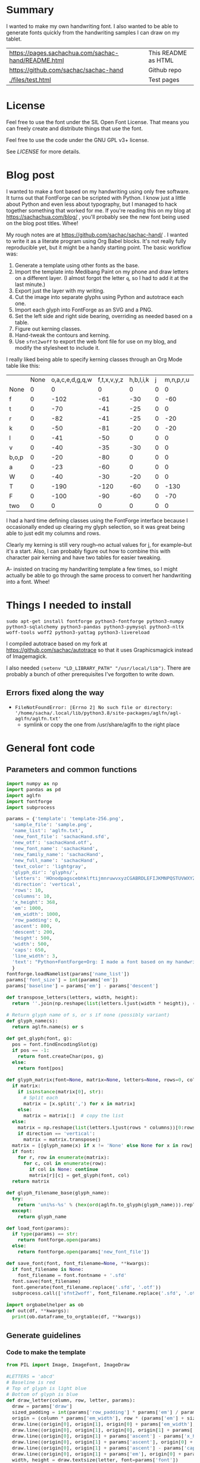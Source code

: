 #+OPTIONS: toc:2
#+PROPERTY: header-args python  :noweb eval :dir "./files" :exports both :results output :colnames no

* Summary

I wanted to make my own handwriting font. I also wanted to be able to
generate fonts quickly from the handwriting samples I can draw on my
tablet.


| [[https://pages.sachachua.com/sachac-hand/README.html]] | This README as HTML |
| https://github.com/sachac/sachac-hand               | Github repo         |
| [[./files/test.html]]                                   | Test pages          |

* License

Feel free to use the font under the SIL Open Font License. That means
you can freely create and distribute things that use the font.

Feel free to use the code under the GNU GPL v3+ license.

See [[LICENSE]] for more details.

* Blog post
  :PROPERTIES:
  :ID:       o2b:cbd413ee-7c20-47da-9cda-666a2909b0d0
  :POST_DATE: [2020-06-05 Fri 00:20]
  :POSTID:   29568
  :BLOG:     sacha
  :END:

I wanted to make a font based on my handwriting using only free
software. It turns out that FontForge can be scripted with Python. I
know just a little about Python and even less about typography, but I
managed to hack together something that worked for me. If you're
reading this on my blog at https://sachachua.com/blog/ , you'll
probably see the new font being used on the blog post titles. Whee!

My rough notes are at
https://github.com/sachac/sachac-hand/ . I wanted
to write it as a literate program using Org Babel blocks. It's not
really fully reproducible yet, but it might be a handy starting point.
The basic workflow was:

1. Generate a template using other fonts as the base.
2. Import the template into Medibang Paint on my phone and draw
   letters on a different layer. (I almost forgot the letter =q=, so I
   had to add it at the last minute.)
3. Export just the layer with my writing.
4. Cut the image into separate glyphs using Python and autotrace each one.
5. Import each glyph into FontForge as an SVG and a PNG.
6. Set the left side and right side bearing, overriding as needed based on a table.
7. Figure out kerning classes. 
8. Hand-tweak the contours and kerning.
9. Use =sfnt2woff= to export the web font file for use on my blog, and modify the stylesheet to include it.

I really liked being able to specify kerning classes through an Org
Mode table like this:

  |       | None | o,a,c,e,d,g,q,w | f,t,x,v,y,z | h,b,l,i,k | j | m,n,p,r,u |    s |    T | zero |
  | None  |    0 |               0 |           0 |         0 | 0 |         0 |    0 |    0 |    0 |
  | f     |    0 |            -102 |         -61 |       -30 | 0 |       -60 |    0 | -120 |  -70 |
  | t     |    0 |             -70 |         -41 |       -25 | 0 |         0 |    0 | -120 |  -10 |
  | r     |    0 |             -82 |         -41 |       -25 | 0 |       -20 |    0 | -120 |   29 |
  | k     |    0 |             -50 |         -81 |       -20 | 0 |       -20 |  -48 | -120 |  -79 |
  | l     |    0 |             -41 |         -50 |         0 | 0 |         0 |    0 | -120 |  -52 |
  | v     |    0 |             -40 |         -35 |       -30 | 0 |         0 |    0 | -120 |   30 |
  | b,o,p |    0 |             -20 |         -80 |         0 | 0 |         0 |    0 | -120 |   43 |
  | a     |    0 |             -23 |         -60 |         0 | 0 |         0 |    0 | -120 |    7 |
  | W     |    0 |             -40 |         -30 |       -20 | 0 |         0 |    0 | -120 |   17 |
  | T     |    0 |            -190 |        -120 |       -60 | 0 |      -130 |    0 |    0 | -188 |
  | F     |    0 |            -100 |         -90 |       -60 | 0 |       -70 | -100 |  -40 | -166 |
  | two   |    0 |               0 |           0 |         0 | 0 |         0 |    0 |    0 |  -53 |

I had a hard time defining classes using the FontForge interface
because I occasionally ended up clearing my glyph selection, so it was
great being able to just edit my columns and rows. 

Clearly my kerning is still very rough--no actual values for j, for
example--but it's a start. Also, I can probably figure out how to
combine this with character pair kerning and have two tables for
easier tweaking.

A- insisted on tracing my handwriting template a few times, so I might
actually be able to go through the same process to convert her
handwriting into a font. Whee!

* Things I needed to install 

=sudo apt-get install fontforge python3-fontforge python3-numpy python3-sqlalchemy python3-pandas python3-pymysql python3-nltk woff-tools woff2 python3-yattag python3-livereload=

I compiled autotrace based on my fork at https://github.com/sachac/autotrace so that it uses Graphicsmagick instead of Imagemagick.

I also needed =(setenv "LD_LIBRARY_PATH" "/usr/local/lib")=. There are probably a bunch of other prerequisites I've forgotten to write down.

** Errors fixed along the way

- =FileNotFoundError: [Errno 2] No such file or directory: '/home/sacha/.local/lib/python3.8/site-packages/aglfn/agl-aglfn/aglfn.txt'=
  - symlink or copy the one from /usr/share/aglfn to the right place

* General font code
** Parameters and common functions

 #+NAME: params
 #+begin_src python :results none :eval no :tangle "files/params.py"
 import numpy as np
 import pandas as pd
 import aglfn
 import fontforge
 import subprocess

 params = {'template': 'template-256.png',
   'sample_file': 'sample.png',
   'name_list': 'aglfn.txt',
   'new_font_file': 'sachacHand.sfd',
   'new_otf': 'sachacHand.otf',
   'new_font_name': 'sachacHand',
   'new_family_name': 'sachacHand',
   'new_full_name': 'sachacHand',
   'text_color': 'lightgray',
   'glyph_dir': 'glyphs/',
   'letters': 'HOnodpagscebhklftijmnruwvxyzCGABRDLEFIJKMNPQSTUVWXYZ0123456789?:;-–—=!\'’"“”@/\\~_#$%&()*+,.<>[]^`{|}q',
   'direction': 'vertical',
   'rows': 10, 
   'columns': 10, 
   'x_height': 368,
   'em': 1000, 
   'em_width': 1000, 
   'row_padding': 0,
   'ascent': 800, 
   'descent': 200, 
   'height': 500, 
   'width': 500, 
   'caps': 650,
   'line_width': 3,
   'text': "Python+FontForge+Org: I made a font based on my handwriting!"
   }
 fontforge.loadNamelist(params['name_list'])
 params['font_size'] = int(params['em'])
 params['baseline'] = params['em'] - params['descent']

 def transpose_letters(letters, width, height):
   return ''.join(np.reshape(list(letters.ljust(width * height)), (height, width)).transpose().reshape(-1))

 # Return glyph name of s, or s if none (possibly variant)
 def glyph_name(s):
   return aglfn.name(s) or s

 def get_glyph(font, g):
   pos = font.findEncodingSlot(g)
   if pos == -1:
     return font.createChar(pos, g)
   else:
     return font[pos]

 def glyph_matrix(font=None, matrix=None, letters=None, rows=0, columns=0, direction='horizontal', **kwargs):
   if matrix:
     if isinstance(matrix[0], str):
       # Split each
       matrix = [x.split(',') for x in matrix]
     else:
       matrix = matrix[:]  # copy the list
   else:
     matrix = np.reshape(list(letters.ljust(rows * columns))[0:rows * columns], (rows, columns))
     if direction == 'vertical':
       matrix = matrix.transpose()
   matrix = [[glyph_name(x) if x != 'None' else None for x in row] for row in matrix]
   if font:
     for r, row in enumerate(matrix):
       for c, col in enumerate(row):
         if col is None: continue
         matrix[r][c] = get_glyph(font, col)
   return matrix

 def glyph_filename_base(glyph_name):
   try:
     return 'uni%s-%s' % (hex(ord(aglfn.to_glyph(glyph_name))).replace('0x', '').zfill(4), glyph_name)
   except:
     return glyph_name

 def load_font(params):
   if type(params) == str:
     return fontforge.open(params)
   else:
     return fontforge.open(params['new_font_file'])

 def save_font(font, font_filename=None, **kwargs):
   if font_filename is None:
     font_filename = font.fontname + '.sfd'
   font.save(font_filename)
   font.generate(font_filename.replace('.sfd', '.otf'))
   subprocess.call(['sfnt2woff', font_filename.replace('.sfd', '.otf')])

 import orgbabelhelper as ob
 def out(df, **kwargs):
   print(ob.dataframe_to_orgtable(df, **kwargs))

 #+end_src

** Generate guidelines
*** Code to make the template

 #+NAME: def_make_template
 #+begin_src python :results none :eval no
 from PIL import Image, ImageFont, ImageDraw

 #LETTERS = 'abcd'
 # Baseline is red
 # Top of glyph is light blue
 # Bottom of glyph is blue
 def draw_letter(column, row, letter, params):
   draw = params['draw']
   sized_padding = int(params['row_padding'] * params['em'] / params['height'])
   origin = (column * params['em_width'], row * (params['em'] + sized_padding))
   draw.line((origin[0], origin[1], origin[0] + params['em_width'], origin[1]), fill='lightblue', width=params['line_width'])
   draw.line((origin[0], origin[1], origin[0], origin[1] + params['em']), fill='lightgray', width=params['line_width'])
   draw.line((origin[0], origin[1] + params['ascent'] - params['x_height'], origin[0] + params['em_width'], origin[1] + params['ascent'] - params['x_height']), fill='lightgray', width=params['line_width'])
   draw.line((origin[0], origin[1] + params['ascent'], origin[0] + params['em_width'], origin[1] + params['ascent']), fill='red', width=params['line_width'])
   draw.line((origin[0], origin[1] + params['ascent'] - params['caps'], origin[0] + params['em_width'], origin[1] + params['ascent'] - params['caps']), fill='lightgreen', width=params['line_width'])
   draw.line((origin[0], origin[1] + params['em'], origin[0] + params['em_width'], origin[1] + params['em']), fill='blue', width=params['line_width'])
   width, height = draw.textsize(letter, font=params['font'])
   draw.text((origin[0] + (params['em_width'] - width) / 2, origin[1]), letter, font=params['font'], fill=params['text_color'])

 def make_template(params):
   sized_padding = int(params['row_padding'] * params['em'] / params['height'])
   img = Image.new('RGB', (params['columns'] * params['em_width'], params['rows'] * (params['em'] + sized_padding)), 'white')
   params['draw'] = ImageDraw.Draw(img)
   params['font'] = ImageFont.truetype(params['font_name'], params['font_size'])
   matrix = glyph_matrix(**params)
   for r, row in enumerate(matrix):
     for c, ch in enumerate(row):
       draw_letter(c, r, ch, params)
   img.thumbnail((params['columns'] * params['width'], params['rows'] * (params['height'] + params['row_padding'])))
   img.save(params['template'])
   return params['template']
 #+end_src

*** Actually make the templates

 #+begin_src python :results file :eval no
   <<params>>
   <<def_make_template>>
   #make_template({**params, 'font_name': '/home/sacha/.fonts/Romochka.otf', 'template': 'template-romochka.png', 'row_padding': 15}) 
   #make_template({**params, 'font_name': '/home/sacha/.fonts/Breip.ttf', 'template': 'template-breip.png', 'row_padding': 15}) 
   make_template({**params, 'font_name': '/home/sacha/.fonts/KGPrimaryDots.ttf', 
     'letters': 'abcdefghijklmnopqrstuvwxyzABCDEFGHIJKLMNOPQRSTUVWXYZ01234567890?:;-–—=!\'’"“”@/\\~_#$%&()*+,.<>[]^`{|}', 'direction': 'horizontal', 'text_color': 'black',
     'template': 'template-kg.png', 'ascent': 800, 'descent': 200, 'caps': 600, 'x_height': 340, 'row_padding': 50}) 
   make_template({**params, 'font_name': 'sachacHand.otf', 'template': 'template-sachacHand.png', 'row_padding': 50})
   return make_template({**params, 'font_name': 'sachacHand.otf', 
   'template': 'template-sample.png', 'direction': 'horizontal', 'rows': 4, 'columns': 4, 'height': 100, 'width': 100, 'row_padding': 100 }) 
 #+end_src

 #+RESULTS:
 [[file:files/template-sample.png]]

** Cut into glyphs

 #+NAME: def_cut_glyphs
 #+begin_src python :eval no
   import os
   import libxml2
   from PIL import Image, ImageOps
   import subprocess
   def cut_glyphs(sample_file="", letters="", direction="", columns=0, rows=0, height=0, width=0, row_padding=0, glyph_dir='glyphs', matrix=None, force=False, **kwargs):
     im = Image.open(sample_file).convert('1')
     if not os.path.exists(glyph_dir):
       os.makedirs(glyph_dir)
     matrix = glyph_matrix(matrix=matrix, letters=letters, direction=direction, columns=columns, rows=rows)
     for r, row in enumerate(matrix):
       top = r * (height + row_padding)
       bottom = top + height
       for c, ch in enumerate(row):
         if ch is None: continue
         filename = os.path.join(glyph_dir, glyph_filename_base(ch) + '.pbm')
         if os.path.exists(filename) and not force: continue
         left = c * width
         right = left + width
         small = im.crop((left, top, right, bottom))
         small.save(filename)
         svg = filename.replace('.pbm', '.svg')
         png = filename.replace('.pbm', '.png')
         small.save(png)
         subprocess.call(['autotrace', '-output-file', svg, filename])
         doc = libxml2.parseFile(svg)
         root = doc.children
         child = root.children
         child.next.unlinkNode()
         doc.saveFile(svg)
 #+end_src

** Import SVG outlines into font

 #+NAME: def_import_glyphs
 #+BEGIN_SRC python :results output :eval no
   import fontforge
   import os
   import aglfn

   def set_up_font_info(font, new_family_name="", new_font_name="", new_full_name="", em=1000, descent=200, ascent=800, **kwargs):
     font.encoding = 'UnicodeFull'
     font.fontname = new_font_name
     font.familyname = new_family_name
     font.fullname = new_full_name
     font.em = em
     font.descent = descent
     font.ascent = ascent
     return font

   def import_glyphs(font, glyph_dir='glyphs', letters=None, columns=None, rows=None, direction=None, matrix=None, height=0, **kwargs):
     old_em = font.em
     font.em = height
     matrix = glyph_matrix(font=font, matrix=matrix, letters=letters, columns=columns, rows=rows, direction=direction)
     for row in matrix:
       for g in row:
         if g is None: continue
         try:
           base = glyph_filename_base(g.glyphname)
           svg_filename = os.path.join(glyph_dir, base + '.svg')
           png_filename = os.path.join(glyph_dir, base + '.png')
           g.clear()
           g.importOutlines(png_filename)
           g.importOutlines(svg_filename)
         except Exception as e:
           print("Error with ", g, e)
     font.em = old_em
     return font
 #+END_SRC

** Adjust bearings

 #+NAME: def_set_bearings
 #+begin_src python :eval no
 import re
 # Return glyph name without .suffix
 def glyph_base_name(x):
   m = re.match(r"([^.]+)\..+", x)
   return m.group(1) if m else x
 def glyph_suffix(x):
   m = re.match(r"([^.]+)\.(.+)", x)
   return m.group(2) if m else ''

 def set_bearings(font, bearings, **kwargs):
   bearing_dict = {}
   for row in bearings[1:]:
     bearing_dict[row[0]] = row
   for g in font:
     key = font[g].glyphname
     m = glyph_base_name(key)
     if not key in bearing_dict:
       if m and m in bearing_dict:
         key = m
       else:
         key = 'Default'
     if bearing_dict[key][1] != '':
       font[g].left_side_bearing = bearing_dict[key][1]
     else:
       font[g].left_side_bearing = bearing_dict['Default'][1]
     if bearing_dict[key][2] != '':
       font[g].right_side_bearing = bearing_dict[key][2]
     else:
       font[g].right_side_bearing = bearing_dict['Default'][2]
   if 'space' not in bearing_dict:
     space = font.createMappedChar('space')
     space.width = int(font.em / 5)
   return font
 #+end_src

** Kern the font

*** Kern by classes

 NOTE: This removes the old kerning table.

 #+NAME: def_kern_classes
 #+begin_src python :eval no
 def get_classes(row):
   result = []
   for x in row:
     if x == "" or x == "None" or x is None:
       result.append(None)
     elif isinstance(x, str):
       result.append(x.split(','))
     else:
       result.append(x)
   return result

 def kern_classes(font, kerning_matrix):
   try:
     font.removeLookup('kern')
     print("Old table removed.")
   except:
     print("Starting from scratch")    
   font.addLookup("kern", "gpos_pair", 0, [["kern",[["latn",["dflt"]]]]])
   offsets = np.asarray(kerning_matrix)
   classes_right = [None if (x == "" or x == "None") else x.split(",") for x in offsets[0,1:]]
   classes_left = [None if (x == "" or x == "None") else x.split(',') for x in offsets[1:,0]]
   offset_list = [0 if x == "" else int(x) for x in offsets[1:,1:].reshape(-1)]
   #print('left', len(classes_left), classes_left)
   #print('right', len(classes_right), classes_right)
   #print('offset', len(offset_list), offset_list)
   font.addKerningClass("kern", "kern-1", classes_left, classes_right, offset_list)
   return font
 #+end_src

*** Kern by character

 While trying to figure out kerning, I came across this issue that
 described how you sometimes need a [[https://www.dafont.com/forum/read/405813/the-kerning-is-set-in-a-way-that-doesn-t-work-at-dafont-we-use-the-gd-library-of-php][character-pair kern table instead
 of just class-based kerning]]. Since I had figured out character-based
 kerning before I figured out class-based kerning, it was easy to
 restore my Python code that takes the same kerning matrix and
 generates character pairs. Here's what that code looks like.

 #+NAME: def_kern_by_char
 #+begin_src python :eval no
 def kern_by_char(font, kerning_matrix):
   # Add kerning by character as backup
   font.addLookupSubtable("kern", "kern-2")
   offsets = np.asarray(kerning_matrix)
   classes_right = [None if (x == "" or x == "None") else x.split(",") for x in offsets[0,1:]]
   classes_left = [None if (x == "" or x == "None") else x.split(',') for x in offsets[1:,0]]
   for r, row in enumerate(classes_left):
     if row is None: continue
     for first_letter in row:
       g = font.createMappedChar(first_letter)
       for c, column in enumerate(classes_right):
         if column is None: continue
         for second_letter in column:
           if kerning_matrix[r + 1][c + 1]:
             g.addPosSub("kern-2", second_letter, 0, 0, kerning_matrix[r + 1][c + 1], 0, 0, 0, 0, 0)
   return font
 #+end_src

** Hand-tweak the glyphs

 #+NAME: def_copy_glyphs
 #+begin_src python :eval no
 def copy_glyphs(font, edited):
   edited.selection.all()
   edited.copy()
   font.selection.all()
   font.paste()
   return font
 #+end_src


* Generate fonts

I wanted to be able to easily compare different versions of my font:
my original glyphs versus my tweaked glyphs, simple spacing versus
kerned. This was a hassle with FontForge, since I had to open
different font files in different Metrics windows. If I execute a
little bit of source code in my Org Mode, though, I can use my test
web page to view all the different versions. By arranging my Emacs
windows a certain way and adding =:eval no= to the Org Babel blocks
I'm not currently using, I can easily change the relevant table
entries and evaluate the whole buffer to regenerate the font versions,
including exports to OTF and WOFF. 

This code helps me update my hand-edited fonts.
#+NAME: def_kern_existing_font
#+begin_src python :eval no
def kern_existing_font(filename=None, font=None, bearings=None, kerning_matrix=None, **kwargs):
  if font is None:
    font = load_font(filename)
  font = set_bearings(font, bearings)
  font = kern_classes(font, kerning_matrix)
  font = kern_by_char(font, kerning_matrix)
  save_font(font)
  with open("test-%s.html" % font.fontname, 'w') as f:
    f.write(test_font_html(font.fontname + '.woff'))
  return font
#+end_src

#+NAME: def_all
#+begin_src python :eval no
   <<params>>
   <<def_cut_glyphs>>
   <<def_import_glyphs>>
   <<def_set_bearings>>
   <<def_kern_classes>>
   <<def_kern_by_char>>
   <<def_kern_existing_font>>
   <<def_test_font_html>>
#+end_src

** Generate sachacHand Light
   
#+NAME: light_bearings
|         | Left | Right |
|---------+------+-------|
| Default |   60 |    60 |
| A       |   60 |   -50 |
| B       |   60 |     0 |
| C       |   60 |   -30 |
| c       |      |    40 |
| b       |      |    40 |
| D       |      |    10 |
| d       |   30 |    30 |
| e       |   30 |    40 |
| E       |   70 |    10 |
| F       |   70 |     0 |
| f       |    0 |   -20 |
| G       |   60 |    30 |
| g       |   20 |    60 |
| H       |   80 |    80 |
| h       |   40 |    40 |
| I       |   80 |    50 |
| i       |      |    30 |
| J       |   40 |    30 |
| j       |  -70 |    40 |
| k       |   40 |    20 |
| K       |   80 |     0 |
| H       |      |    10 |
| L       |   80 |    10 |
| l       |      |     0 |
| M       |   60 |    30 |
| m       |   40 |       |
| N       |   70 |    10 |
| O       |   70 |    10 |
| o       |   40 |    40 |
| P       |   70 |     0 |
| p       |      |    40 |
| Q       |   70 |    10 |
| q       |   20 |    30 |
| R       |   70 |   -10 |
| r       |      |    40 |
| S       |   60 |    60 |
| s       |   20 |    40 |
| T       |      |   -10 |
| t       |  -10 |    20 |
| U       |   70 |    20 |
| u       |   40 |    40 |
| V       |      |   -10 |
| v       |   20 |    20 |
| W       |   70 |    20 |
| w       |   40 |    40 |
| X       |      |   -10 |
| x       |   10 |    20 |
| y       |   20 |    30 |
| Y       |   40 |     0 |
| Z       |      |   -10 |
| z       |   10 |    20 |

Rows are first characters, columns are second characters.
 
#+NAME: light_kerning_matrix
 |               | None | o,a,c,e,d,g,q,w |  f,t | x,v,z | h,b,l,i |   j | m,n,p,r,u |  k |    y |   s |    T |  F | zero |
 | None          |    0 |               0 |    0 |     0 |       0 |   0 |         0 |    |      |   0 |    0 |    |    0 |
 | f             |    0 |             -30 |  -61 |   -20 |         |   0 |           |    |      |   0 | -150 |    |  -70 |
 | t             |    0 |             -50 |  -41 |   -20 |         |   0 |         0 |    |      |   0 | -150 |    |  -10 |
 | i             |      |                 |  -40 |       |         |     |           |    |      |     | -150 |    |      |
 | r             |    0 |             -32 |  -40 |       |         |   0 |           |    |      |   0 | -170 |    |   29 |
 | k             |    0 |             -10 |  -50 |       |         |   0 |           |    |      | -48 | -150 |    |  -79 |
 | l             |    0 |             -10 |  -20 |       |       0 |   0 |         0 |    |      |   0 | -110 |    |  -20 |
 | v             |    0 |             -40 |  -35 |   -15 |         |   0 |         0 |    |      |   0 | -170 |    |   30 |
 | b,o,p         |    0 |                 |  -40 |       |       0 |   0 |         0 |    |      |   0 | -170 |    |   43 |
 | n,m           |      |                 |  -30 |       |         |     |           |    |      |     | -170 |    |      |
 | a             |    0 |             -23 |  -30 |       |       0 |   0 |         0 |    |      |   0 | -170 |    |    7 |
 | W             |    0 |             -40 |  -30 |   -10 |         |   0 |         0 |    |      |   0 |      |    |      |
 | T             |    0 |            -150 | -120 |  -120 |     -30 | -40 |      -130 |    | -100 | -80 |    0 |    |      |
 | F             |    0 |             -90 |  -90 |   -70 |     -30 |   0 |       -70 |    |  -50 | -80 |  -40 |    |      |
 | P             |    0 |            -100 |  -70 |   -50 |         |   0 |       -70 |    |  -30 | -80 |  -20 |    |      |
 | g             |      |                 |      |       |         |  40 |           |    |      |     | -120 |    |      |
 | q,d,h,y,j     |      |                 |      |       |      30 |  30 |        30 | 30 |   30 |     | -100 |    |      |
 | c,e,s,u,w,x,z |      |                 |      |       |         |     |           |    |      |     | -120 |    |      |
 | V             |      |             -70 |   30 |    30 |         | -80 |       -20 |    |  -40 | -40 |  -10 |    |      |
 | A             |      |              30 |   60 |    30 |      30 |     |        20 | 40 |   20 | -80 | -120 | 20 |   20 |
 | Y             |      |              20 |   60 |    30 |      30 |     |        20 | 20 |   40 |  20 |  -10 |    |      |
 | M,N,H,I       |      |              20 |   10 |    40 |      30 |     |        10 | 20 |   20 |     |      |    |      |
 | O,Q,D,U       |      |                 |   50 |    40 |      30 | -20 |        30 | 20 |   30 |     |  -70 |    |      |
 | J             |      |                 |   40 |    20 |      20 | -20 |        10 | 10 |   30 |     |  -30 |    |      |
 | C             |      |              10 |   40 |    10 |      30 |     |        30 | 30 |   20 |     |  -30 |    |      |
 | E             |      |             -10 |   50 |       |      10 | -20 |        10 |    |   20 |     |      |    |      |
 | L             |      |             -10 |  -10 |       |         | -30 |           |    |   20 |     |  -90 |    |      |
 | P             |      |             -50 |   30 |    20 |      20 |     |           | 20 |   20 |     |  -30 |    |      |
 | K,R           |      |              20 |   20 |    20 |      10 |     |        20 | 20 |   20 |     |  -60 |    |      |
 | G             |      |              20 |   40 |    30 |      30 |     |        20 | 20 |   20 |     | -100 | 10 |      |
 | B,S,X,Z       |      |              20 |   40 |    30 |      30 |     |        20 | 20 |   20 |  20 |  -20 | 10 |      |

#+begin_src python :var bearings=light_bearings :var kerning_matrix=light_kerning_matrix :eval yes 
<<def_all>>
font = fontforge.open('sachacHandLightEdited.sfd')
font.fontname = 'sachacHand-Light'
font.familyname = 'sachacHand'
font.fullname = 'sachacHand Light'
font.os2_weight = 200
font.os2_family_class = 10 * 256 + 8
font.os2_vendor = 'SC83'
with open('../LICENSE', 'r') as file:
    font.copyright = file.read()
kern_existing_font(font=font, bearings=bearings, kerning_matrix=kerning_matrix)
#+end_src

#+RESULTS:
: Old table removed.
: [None, ['f'], ['t'], ['i'], ['r'], ['k'], ['l'], ['v'], ['b', 'o', 'p'], ['n', 'm'], ['a'], ['W'], ['T'], ['F'], ['P'], ['g'], ['q', 'd', 'h', 'y', 'j'], ['c', 'e', 's', 'u', 'w', 'x', 'z'], ['V'], ['A'], ['Y'], ['M', 'N', 'H', 'I'], ['O', 'Q', 'D', 'U'], ['J'], ['C'], ['E'], ['L'], ['P'], ['K', 'R'], ['G'], ['B', 'S', 'X', 'Z']]
: [None, ['o', 'a', 'c', 'e', 'd', 'g', 'q', 'w'], ['f', 't'], ['x', 'v', 'z'], ['h', 'b', 'l', 'i'], ['j'], ['m', 'n', 'p', 'r', 'u'], ['k'], ['y'], ['s'], ['T'], ['F'], ['zero']]
: [0, 0, 0, 0, 0, 0, 0, 0, 0, 0, 0, 0, 0, 0, -30, -61, -20, 0, 0, 0, 0, 0, 0, -150, 0, -70, 0, -50, -41, -20, 0, 0, 0, 0, 0, 0, -150, 0, -10, 0, 0, -40, 0, 0, 0, 0, 0, 0, 0, -150, 0, 0, 0, -32, -40, 0, 0, 0, 0, 0, 0, 0, -170, 0, 29, 0, -10, -50, 0, 0, 0, 0, 0, 0, -48, -150, 0, -79, 0, -10, -20, 0, 0, 0, 0, 0, 0, 0, -110, 0, -20, 0, -40, -35, -15, 0, 0, 0, 0, 0, 0, -170, 0, 30, 0, 0, -40, 0, 0, 0, 0, 0, 0, 0, -170, 0, 43, 0, 0, -30, 0, 0, 0, 0, 0, 0, 0, -170, 0, 0, 0, -23, -30, 0, 0, 0, 0, 0, 0, 0, -170, 0, 7, 0, -40, -30, -10, 0, 0, 0, 0, 0, 0, 0, 0, 0, 0, -150, -120, -120, -30, -40, -130, 0, -100, -80, 0, 0, 0, 0, -90, -90, -70, -30, 0, -70, 0, -50, -80, -40, 0, 0, 0, -100, -70, -50, 0, 0, -70, 0, -30, -80, -20, 0, 0, 0, 0, 0, 0, 0, 40, 0, 0, 0, 0, -120, 0, 0, 0, 0, 0, 0, 30, 30, 30, 30, 30, 0, -100, 0, 0, 0, 0, 0, 0, 0, 0, 0, 0, 0, 0, -120, 0, 0, 0, -70, 30, 30, 0, -80, -20, 0, -40, -40, -10, 0, 0, 0, 30, 60, 30, 30, 0, 20, 40, 20, -80, -120, 20, 20, 0, 20, 60, 30, 30, 0, 20, 20, 40, 20, -10, 0, 0, 0, 20, 10, 40, 30, 0, 10, 20, 20, 0, 0, 0, 0, 0, 0, 50, 40, 30, -20, 30, 20, 30, 0, -70, 0, 0, 0, 0, 40, 20, 20, -20, 10, 10, 30, 0, -30, 0, 0, 0, 10, 40, 10, 30, 0, 30, 30, 20, 0, -30, 0, 0, 0, -10, 50, 0, 10, -20, 10, 0, 20, 0, 0, 0, 0, 0, -10, -10, 0, 0, -30, 0, 0, 20, 0, -90, 0, 0, 0, -50, 30, 20, 20, 0, 0, 20, 20, 0, -30, 0, 0, 0, 20, 20, 20, 10, 0, 20, 20, 20, 0, -60, 0, 0, 0, 20, 40, 30, 30, 0, 20, 20, 20, 0, -100, 10, 0, 0, 20, 40, 30, 30, 0, 20, 20, 20, 20, -20, 10, 0]


** Generate sachacHand Regular

#+NAME: regular_bearings
|         | Left | Right |
|---------+------+-------|
| Default |   30 |    30 |
| A       |   40 |  -90  |
| B       |    20 |     0 |
| C       |   40 |   -30 |
| b       |      |    40 |
| D       |    60 |    10 |
| d       |      |   -10 |
| e       |      |    20 |
| E       |   60 |    20 |
| F       |   70 |     20 |
| f       |  -50 |   -10 |
| G       |   40 |    30 |
| g       |   20 |    40 |
| I       |   70 |    50 |
| i       |      |    30 |
| J       |  -10 |    30 |
| j       |  -40 |    50 |
| k       |   40 |    20 |
| K       |   50 |     0 |
| H       |  50  |    30 |
| L       |   60 |    10 |
| l       |   40 |     40 |
| M       |   70 |    40 |
| m       |   40 |       |
| N       |   70 |    30 |
| O       |   40 |    10 |
| P       |   60 |     0 |
| p       |      |    20 |
| Q       |   40 |    10 |
| q       |   20 |    30 |
| R       |   50 |   -10 |
| S       |  20  |   30  |
| s       |   20 |    40 |
| T       |      |   -10 |
| t       |  -40 |     0 |
| U       |   60 |    10 |
| u       |   20 |       |
| V       |      |   -10 |
| v       |   20 |    20 |
| W       |   50 |    20 |
| X       |      |   -10 |
| x       |   10 |    20 |
| y       |   20 |    30 |
| Y       |   40 |     20 |
| Z       |      |   -10 |
| z       |   10 |    20 |

#+NAME: regular_kerning_matrix
|               | None | m,n,p,r | h,b,l,i,k | o,a,c,e,d,g,q,w,u | f,t | x,v,z |    j |   y |   s |    T |    J | F,B,D,E,H,I,K,L,M,N,P,R |   V | A,C,G,K,O,Q,S,W |   U |   X |   Y |   Z | zero |
|---------------+------+---------+-----------+-------------------+-----+-------+------+-----+-----+------+------+-------------------------+-----+-----------------+-----+-----+-----+-----+------|
| None          |      |         |           |                   |     |       |      |     |     |      |  110 |                         |     |                 |     |     |     |     |      |
| f             |      |     -10 |        20 |               -60 |   0 |       |  -90 |     | -40 | -190 |  -80 |                      20 |     |                 |     |     |     |     |      |
| t             |      |      20 |           |               -20 |  10 |       |  -70 |     |     | -100 |   10 |                         |     |                 |     |     |     |     |      |
| i             |      |         |           |               -30 |  10 |       |  -90 |     |     | -160 |  -20 |                         |     |                 | -20 |     |     |     |      |
| r             |      |         |       -10 |               -80 |     |       |  -90 |     | -40 | -190 | -100 |                         | -10 |                 | -50 | -50 | -10 | -50 |      |
| k             |      |     -10 |       -10 |               -20 | -10 |       |  -90 |     |     | -100 |   10 |                         |     |                 | -30 |     | -30 |     |  -10 |
| l             |      |     -20 |           |                   |  10 |       |  -50 | -20 |     | -100 |   10 |                         | -20 |                 | -30 |     | -30 |     |      |
| v             |      |         |           |               -30 |  10 |       |  -50 |     |     | -100 |   10 |                         |     |                 | -30 | -30 | -20 |     |      |
| b,o,p         |      |         |           |               -20 |  10 |       |  -90 |     |     | -100 |   10 |                         | -10 |                 | -30 | -30 | -30 | -10 |      |
| n,m           |      |         |           |                   |  10 |       |  -90 |     |     | -100 |   10 |                         | -10 |                 | -20 |     | -30 | -10 |      |
| a             |      |         |           |               -30 |     |   -20 |  -90 |     | -10 | -140 |  -30 |                         | -60 |                 | -40 | -20 | -40 |     |      |
| W             |      |         |           |                   |  20 |       |      |     |     | -100 |   10 |                         |     |                 | -20 |     |     |     |      |
| T             |      |     -70 |       -30 |              -100 | -70 |   -90 | -120 | -30 | -80 | -100 |  -50 |                         |     |                 |     |     |     |     |      |
| F             |      |         |           |               -50 |     |       |  -70 |     |     | -100 |  -50 |                         |     |                 |     |     |     |     |      |
| g             |      |         |           |               -10 |  10 |       |  -50 |     |     | -140 |   10 |                         |     |                 | -20 |     |     |     |      |
| d             |      |      10 |        10 |                   |  20 |    10 |  -50 |  10 |     | -100 |   10 |                         |     |                 |     |     |     |     |   10 |
| h,q,y,j       |      |      10 |           |                   |  20 |    10 |  -50 |  10 |     | -130 |   10 |                         |     |                 | -20 |     |     |     |   10 |
| c,e,s,u,w,x,z |      |         |           |               -20 |  10 |    10 |  -50 |     |     | -130 |   10 |                         |     |                 | -40 | -40 | -20 |     |      |
| V             |      |     -20 |           |               -70 |  30 |    30 |  -80 | -40 | -40 |  -30 |    0 |                         |     |                 |     |     |     |     |      |
| A             |      |      20 |        30 |                30 |  60 |    50 |      |  20 |  20 |  -10 |   60 |                      20 |  20 |              20 |     |     |     |     |   20 |
| Y             |      |      20 |        30 |                20 |  60 |    30 |   -50 |  40 |  20 |  -10 |   40 |                         |  30 |                 |     |     |     |     |      |
| M,N,H,I       |      |      20 |        20 |                 0 |  50 |    30 |   -50 |  20 |     |      |   40 |                         |  30 |                 |     |     |     |     |      |
| O,Q,D,U       |      |      30 |        40 |                   |  50 |    40 |  -20 |  30 |     |  -70 |   40 |                         |  20 |                 |     |     |     |     |      |
| J             |      |      10 |        20 |                   |  40 |    20 |  -20 |  30 |     |  -30 |   80 |                         |  20 |                 |     |     |     |     |      |
| C             |      |      30 |        30 |                10 |  40 |    10 |      |  20 |     |  -30 |   80 |                         |  20 |                 |     |     |     |     |      |
| E             |      |      10 |        10 |               -10 |  50 |       |  -20 |  20 |     |      |  110 |                         |     |                 |     |     |     |     |      |
| L             |      |         |           |               -10 | -10 |       |  -30 |  20 |     |  -90 |   20 |                         |     |                 |     |     |     |     |      |
| P             |      |         |        20 |               -50 |  30 |    20 |      |  20 |     |  -30 |   80 |                         |     |                 |     |     |     |     |      |
| K,R           |      |      20 |        10 |                20 |  20 |    20 |      |  20 |     |  -60 |   50 |                         |     |                 |     |     |     |     |      |
| G             |      |      20 |        30 |                20 |  40 |    30 |      |  20 |     | -100 |   10 |                      10 |     |                 |     |     |     |     |      |
| B,S,X,Z       |      |      20 |        30 |                20 |  40 |    30 |      |  20 |  20 |  -20 |   90 |                      10 |     |                 |     |     |     |     |      |

#+NAME: make_regular
#+begin_src python :var bearings=regular_bearings :session out :var kerning_matrix=regular_kerning_matrix :results output
<<def_all>>
font = fontforge.open('sachacHandRegularEdited.sfd')
font.fontname = 'sachacHand-Regular'
font.familyname = 'sachacHand'
font.fullname = 'sachacHand Regular'
font.os2_weight = 400
font.os2_family_class = 10 * 256 + 8
font.os2_vendor = 'SC83'
with open('../LICENSE', 'r') as file:
    font.copyright = file.read()
kern_existing_font(filename="sachacHandRegularEdited.sfd",bearings=bearings, kerning_matrix=kerning_matrix)
#+end_src

 
** Generate sachacHand Bold

For cutting the glyphs:

#+begin_src python :eval no
    <<params>>
    params = {**params, 
              'row_padding': 50,
              'sample_file': 'sample-sachacHand-regular.png',
              'new_font_file': 'sachacHandRegular.sfd',
              'new_otf': 'sachacHandRegular.otf',
              'letters': None,
              'matrix':
                ['H,e,q,A,M,Y,8,\',#,<',
                 'O,b,r,B,N,Z,9,quoteright,$,>',
                 'n,h,u,R,P,0,?,",[',
                 'o,k,w,D,Q,1,:,quotedblleft,&,]',
                 'd,l,v,L,S,2,;,quotedblright,(,^',
                 'p,f,x,E,T,3,-,@,),`',
                 'a,t,y,F,U,4,endash,/,*,{',
                 'g,i,z,I,V,5,emdash,\\,+,|',
                 's,j,C,J,W,6,=,~,comma,}',
                 'c,m,G,K,X,7,!,_,.,I.alt1']}
    <<def_all>>
    #cut_glyphs(**params)
#+end_src

Kerning:

#+NAME: bold_bearings
|         | Left | Right |
|---------+------+-------|
| Default |   30 |    30 |
| A       |   30 |   -50 |
| B       |   60 |     0 |
| C       |   20 |   -30 |
| b       |      |    40 |
| D       |   40 |    10 |
| d       |      |   -50 |
| e       |      |    20 |
| E       |   50 |    20 |
| F       |   50 |     0 |
| f       |  -50 |   -80 |
| G       |   40 |    30 |
| g       |   20 |    40 |
| H       |   50 |    50 |
| I       |   60 | 50    |
| i       |      |    30 |
| J       |  -10 |    30 |
| j       |  -20 |    30 |
| k       |   40 |    20 |
| K       |   70 |     0 |
| H       |      |    10 |
| L       |   60 |    10 |
| l       |      |     0 |
| M       |   60 |       |
| m       |   40 |       |
| N       |   60 |    10 |
| O       |   40 |    10 |
| P       |   60 |     0 |
| p       |      |    20 |
| Q       |   40 |    10 |
| q       |   20 |    30 |
| R       |   50 |   -10 |
| S       |   30 |    30 |
| s       |   20 |    40 |
| T       |      |   -10 |
| t       |  -40 |     0 |
| U       |   60 |    20 |
| u       |   20 |       |
| V       |      |   -10 |
| v       |   20 |    20 |
| W       |   50 |    20 |
| X       |      |   -10 |
| x       |   10 |    20 |
| y       |   20 |    30 |
| Y       |   40 |     0 |
| Z       |      |   -10 |
| z       |   10 |    20 |

#+NAME: bold_kerning_matrix
|               | None | o,a,c,e,d,g,q,w | f,t | x,v,z | h,b,l,i |    j | m,n,p,r,u |   k |   y |   s |    T |  F |    V | zero |
| None          |      |                 |     |       |         |      |           |  20 |     |     |      |    |      |      |
| n,m           |      |                 |  20 |       |         |  -90 |           |     |     |     | -100 |    | -100 |      |
| f             |      |             -10 |   0 |       |      20 |  -90 |        10 |  20 |     | -40 | -190 | 20 |      |      |
| t             |      |             -20 |  10 |       |         |  -70 |        20 |  20 |     |     | -100 |    |      |      |
| i             |      |             -30 |  10 |       |         |  -90 |           |     |     |     | -160 |    |      |      |
| r             |      |             -70 |     |       |     -10 |  -90 |           |     |     | -40 | -190 |    |      |      |
| k             |      |             -20 | -10 |       |     -10 |  -90 |       -10 |     |     |     | -100 |    |      |  -10 |
| l             |      |                 |  10 |       |         |      |           |  20 |     |     | -100 |    |      |      |
| v             |      |             -30 |  10 |       |         |  -50 |           |     |     |     | -100 |    |      |      |
| b,o,p         |      |             -20 |  10 |       |         |  -90 |           |     |     |     | -100 |    |      |      |
| a             |      |                 |     |       |         |  -90 |           |     |     | -10 | -100 |    |      |      |
| W             |      |                 |  20 |       |         |      |           |     |     |     | -100 |    |      |      |
| T             |      |            -120 | -70 |   -90 |     -30 | -120 |       -70 | -30 | -30 | -80 | -100 |    |      |      |
| F             |      |             -90 |     |       |         |  -70 |           |     |     |     | -100 |    |      |      |
| g             |      |                 |  10 |       |         |  -50 |           |     |     |     | -100 |    |      |      |
| q,d,h,y,j     |      |                 |  20 |    10 |      10 |  -50 |        10 |  10 |  10 |     | -100 |    |      |   10 |
| c,e,s,u,w,x,z |      |             -20 |  10 |    10 |         |  -50 |           |     |     |     | -100 |    |      |      |
| V             |      |             -70 |  30 |    30 |         |  -80 |       -20 |     | -40 | -40 |  -10 |    |      |      |
| A             |      |              30 |  60 |    30 |      30 |      |        20 |  40 |  20 |  20 |  -10 | 20 |      |   20 |
| Y             |      |              20 |  60 |    30 |      30 |      |        20 |  20 |  40 |  20 |  -10 |    |      |      |
| M,N,H,I       |      |              20 |  50 |    40 |      30 |      |        10 |  20 |  20 |     |      |    |      |      |
| O,Q,D,U       |      |                 |  50 |    40 |      30 |  -20 |        30 |  20 |  30 |     |  -70 |    |      |      |
| J             |      |                 |  40 |    20 |      20 |  -20 |        10 |  10 |  30 |     |  -30 |    |      |      |
| C             |      |              10 |  40 |    10 |      30 |      |        30 |  30 |  20 |     |  -30 |    |      |      |
| E             |      |             -10 |  50 |       |      10 |  -20 |        10 |     |  20 |     |      |    |      |      |
| L             |      |             -10 | -10 |       |         |  -30 |           |     |  20 |     |  -90 |    |      |      |
| P             |      |             -50 |  30 |    20 |      20 |      |           |  20 |  20 |     |  -30 |    |      |      |
| K,R           |      |              20 |  20 |    20 |      10 |      |        20 |  20 |  20 |     |  -60 |    |      |      |
| G             |      |              20 |  40 |    30 |      30 |      |        20 |  20 |  20 |     | -100 | 10 |      |      |
| B,S,X,Z       |      |              20 |  40 |    30 |      30 |      |        20 |  20 |  20 |  20 |  -20 | 10 |      |      |

  #+NAME: make_bold
  #+begin_src python :var bearings=bold_bearings :var kerning_matrix=bold_kerning_matrix :results output 
    <<def_all>>
    #font = fontforge.font()
    #font = import_glyphs(font, **params)
    font = fontforge.open('sachacHandBoldEdited.sfd')
    font.fontname = 'sachacHand-Bold'
    font.familyname = 'sachacHand'
    font.fullname = 'sachacHand Bold'
    font.os2_weight = 600
    font.os2_family_class = 10 * 256 + 8
    font.os2_vendor = 'SC83'
    with open('../LICENSE', 'r') as file:
      font.copyright = file.read()
    kern_existing_font(font=font, bearings=bearings, kerning_matrix=kerning_matrix)
  #+end_src

  #+RESULTS: make_bold
  : Starting from scratch

https://www.youtube.com/watch?v=WqSQU7nuTsc
https://www.tug.org/TUGboat/tb24-3/williams.pdf
https://typedrawers.com/discussion/1357/how-can-i-randomize-letters-in-a-typeface
http://learn.scannerlicker.net/2015/06/12/making-a-font-maximal-part-iii/

** Import the glyphs for variant1 and variant2

Expanding the kerning matrix:

- Specify list of variant glyphs to add to existing classes if not specified
- Specify suffixes, try each glyph to see if it exists
- Check the font to see what other glyphs are specified, add to those classes

#+begin_src python :eval yes :results output :session "out" :var bearings=regular_bearings :var kerning_matrix=regular_kerning_matrix
  <<def_all>>
  def get_stylistic_set(font, suffix):
    return [g for g in font if suffix in g]
  def add_character_variants(font, sets):
    if not 'calt' in font.gsub_lookups:
      font.addLookup('calt', 'gsub_contextchain', 0, [['calt', [['latn', ['dflt']]]]])
    prev_tag = ''
    for i, sub in enumerate(sets):
      if not sub in font.gsub_lookups: 
        font.addLookup(sub, 'gsub_single', 0, [])
        font.addLookupSubtable(sub, sub + '-1')
      alt_set = get_stylistic_set(font, sub)
      for g in alt_set:
        get_glyph(font, glyph_base_name(g)).addPosSub(sub + '-1', g)
      default = [glyph_base_name(g) for g in alt_set]
      prev_set = [glyph_base_name(g) + prev_tag for g in alt_set]
      print('%d | %d @<ss%02d>' % (i + 1, 1, i + 1))
      print(default)
      default = default + ['0']
      try: font.removeLookupSubtable('calt-%d' % (i + 1))
      except Exception: pass
      print(prev_set)
      if i == 0:
        font.addContextualSubtable('calt', 'calt-%d' % (i + 1), 'class', '%d | %d @<ss%02d>' % (i + 1, 1, i + 1),
                                   bclasses=(None, default), mclasses=(None, default))
      else:
        font.addContextualSubtable('calt', 'calt-%d' % (i + 1), 'class', '%d | %d @<ss%02d>' % (i + 1, 1, i + 1),
                                   bclasses=(None, default, prev_set), mclasses=(None, default, prev_set))
      prev_tag = '.' + sub    
    return font

  font = fontforge.open('sachacHand-Regular-V.sfd')
  params = {**params, 
            'row_padding': 50,
            'sample_file': 'sample-sachacHand-regular-variant1.png',
            'new_font_file': 'sachacHandRegular-Variants.sfd',
            'new_otf': 'sachacHandRegular-Variants.otf',
            'letters': None,
            'matrix':
              ['H.ss01,e.ss01,q.ss01,A.ss01,M.ss01,Y.ss01,eight.ss01,quotesingle.ss01,numbersign.ss01,less.ss01',
               'O.ss01,b.ss01,r.ss01,B.ss01,N.ss01,Z.ss01,nine.ss01,quoteright.ss01,dollar.ss01,greater.ss01',
               'n.ss01,h.ss01,u.ss01,R.ss01,P.ss01,zero.crossed,question.ss01,quotedbl.ss01,bracketleft.ss01',
               'o.ss01,k.ss01,w.ss01,D.ss01,Q.ss01,one.ss01,colon.ss01,quotedblleft.ss01,ampersand,bracketright.ss01',
               'd.ss01,l.ss01,v.ss01,L.ss01,S.ss01,two.ss01,semicolon.ss01,quotedblright.ss01,parenleft.ss01,asciicircum.ss01',
               'p.ss01,f.ss01,x.ss01,E.ss01,T.ss01,three.ss01,hyphen.ss01,at.ss01,parenright.ss01,grave.ss01',
               'a.ss01,t.ss01,y.ss01,F.ss01,U.ss01,four.ss01,endash.ss01,slash.ss01,asterisk.ss01,braceleft.ss01',
               'g.ss01,i.ss01,z.ss01,I.ss01,V.ss01,five.ss01,emdash.ss01,backslash.ss01,plus.ss01,bar.ss01',
               's.ss01,j.ss01,C.ss01,J.ss01,W.ss01,six.ss01,equal.ss01,asciitilde.ss01,comma.ss01,braceright.ss01',
               'c.ss01,m.ss01,G.ss01,K.ss01,X.ss01,seven.ss01,exclam.ss01,underscore.ss01,period.ss01,zero.ss01']}
  cut_glyphs(**params)
  matrix = glyph_matrix(font=font, matrix=params['matrix'])
  import_glyphs(font, **params)
  params = {**params, 
            'sample_file': 'sample-sachacHand-bold.png',
            'matrix':
              ['H.ss02,e.ss02,q.ss02,A.ss02,M.ss02,Y.ss02,eight.ss02,quotesingle.ss02,numbersign.ss02,less.ss02',
               'O.ss02,b.ss02,r.ss02,B.ss02,N.ss02,Z.ss02,nine.ss02,quoteright.ss02,dollar.ss02,greater.ss02',
               'n.ss02,h.ss02,u.ss02,R.ss02,P.ss02,zero.ss02,question.ss02,quotedbl.ss02,bracketleft.ss02',
               'o.ss02,k.ss02,w.ss02,D.ss02,Q.ss02,one.ss02,colon.ss02,quotedblleft.ss02,ampersand,bracketright.ss02',
               'd.ss02,l.ss02,v.ss02,L.ss02,S.ss02,two.ss02,semicolon.ss02,quotedblright.ss02,parenleft.ss02,asciicircum.ss02',
               'p.ss02,f.ss02,x.ss02,E.ss02,T.ss02,three.ss02,hyphen.ss02,at.ss02,parenright.ss02,grave.ss02',
               'a.ss02,t.ss02,y.ss02,F.ss02,U.ss02,four.ss02,endash.ss02,slash.ss02,asterisk.ss02,braceleft.ss02',
               'g.ss02,i.ss02,z.ss02,I.ss02,V.ss02,five.ss02,emdash.ss02,backslash.ss02,plus.ss02,bar.ss02',
               's.ss02,j.ss02,C.ss02,J.ss02,W.ss02,six.ss02,equal.ss02,asciitilde.ss02,comma.ss02,braceright.ss02',
               'c.ss02,m.ss02,G.ss02,K.ss02,X.ss02,seven.ss02,exclam.ss02,underscore.ss02,period.ss02,None']}
  cut_glyphs(**params)
  import_glyphs(font, **params)
  set_bearings(font, bearings)
  variants = ['ss01', 'ss02']

  def expand_classes(array, new_glyphs):
    not_found = []
    for g in new_glyphs:
      found_exact = None
      found_base = None
      base = glyph_base_name(g)
      for i, class_glyphs in enumerate(array):
        if class_glyphs is None: continue
        if isinstance(class_glyphs, str):
          class_glyphs = class_glyphs.split(',')
          array[i] = class_glyphs
        for glyph in class_glyphs:
          if glyph == g:
            found_exact = i
            break
          if glyph == base:
            found_base = i
            break
      if found_exact: continue
      elif found_base: array[found_base].append(g)
      else: not_found.append(g)
    return ([','.join(x) for x in array], not_found)

  # def expand_kerning_matrix(font=font, kerning_matrix=kerning_matrix, new_glyphs=[]):
  #   classes_right = [None if (x == "" or x == "None") else x.split(",") for x in offsets[0,1:]]
  #   classes_left = [None if (x == "" or x == "None") else x.split(',') for x in offsets[1:,0]]
  #   right_glyphs = np.asarray(offsets[0,1:]).reshape(-1)
  #   # Expand all the right glyphs
  #   for i, c in enumerate(kerning_matrix[0]):
  #     if c is None: continue
  #     glyphs = c.split(',')
  #     for g in glyphs:

  alt_set = get_stylistic_set(font, 'ss02')
  (classes_right, not_found) = expand_classes(list(kerning_matrix[0]), alt_set)
  (classes_left, not_found) = expand_classes([x[0] for x in kerning_matrix], alt_set)
  kerning_matrix[0] = classes_right
  for i, c in enumerate(classes_left):
    kerning_matrix[i][0] = c
  font = kern_classes(font, kerning_matrix)
  font = kern_by_char(font, kerning_matrix)
  add_character_variants(font, variants)
  #font.mergeFeature('sachacHand-Regular-V.fea')
  font.familyname = 'sachacHand'
  font.fullname = 'sachacHand Regular Variants'
  font.os2_weight = 400
  font.os2_family_class = 10 * 256 + 8
  font.os2_vendor = 'SC83'
  font.fontname = 'sachacHand-Regular-V'
  font.buildOrReplaceAALTFeatures()
  # TODO Just plop them into different fonts, darn it.
  save_font(font)
  with open("test-%s.html" % font.fontname, 'w') as f:
    f.write(test_font_html(font.fontname + '.woff', variants=variants))
#+end_src

#+RESULTS:
: Bad name when parsing aglfn for unicode 41
: Old table removed.
: 1 | 1 @<ss01>
: ['H', 'e', 'q', 'A', 'M', 'Y', 'eight', 'quotesingle', 'numbersign', 'less', 'O', 'b', 'r', 'B', 'N', 'Z', 'nine', 'quoteright', 'dollar', 'greater', 'n', 'h', 'u', 'R', 'P', 'question', 'quotedbl', 'bracketleft', 'o', 'k', 'w', 'D', 'Q', 'one', 'colon', 'quotedblleft', 'bracketright', 'd', 'l', 'v', 'L', 'S', 'two', 'semicolon', 'quotedblright', 'parenleft', 'asciicircum', 'p', 'f', 'x', 'E', 'T', 'three', 'hyphen', 'at', 'parenright', 'grave', 'a', 't', 'y', 'F', 'U', 'four', 'endash', 'slash', 'asterisk', 'braceleft', 'g', 'i', 'z', 'I', 'V', 'five', 'emdash', 'backslash', 'plus', 'bar', 's', 'j', 'C', 'J', 'W', 'six', 'equal', 'asciitilde', 'comma', 'braceright', 'c', 'm', 'G', 'K', 'X', 'seven', 'exclam', 'underscore', 'period', 'zero']
: ['H', 'e', 'q', 'A', 'M', 'Y', 'eight', 'quotesingle', 'numbersign', 'less', 'O', 'b', 'r', 'B', 'N', 'Z', 'nine', 'quoteright', 'dollar', 'greater', 'n', 'h', 'u', 'R', 'P', 'question', 'quotedbl', 'bracketleft', 'o', 'k', 'w', 'D', 'Q', 'one', 'colon', 'quotedblleft', 'bracketright', 'd', 'l', 'v', 'L', 'S', 'two', 'semicolon', 'quotedblright', 'parenleft', 'asciicircum', 'p', 'f', 'x', 'E', 'T', 'three', 'hyphen', 'at', 'parenright', 'grave', 'a', 't', 'y', 'F', 'U', 'four', 'endash', 'slash', 'asterisk', 'braceleft', 'g', 'i', 'z', 'I', 'V', 'five', 'emdash', 'backslash', 'plus', 'bar', 's', 'j', 'C', 'J', 'W', 'six', 'equal', 'asciitilde', 'comma', 'braceright', 'c', 'm', 'G', 'K', 'X', 'seven', 'exclam', 'underscore', 'period', 'zero']
: 2 | 1 @<ss02>
: ['H', 'e', 'q', 'A', 'M', 'Y', 'eight', 'quotesingle', 'numbersign', 'less', 'O', 'b', 'r', 'B', 'N', 'Z', 'nine', 'quoteright', 'dollar', 'greater', 'n', 'h', 'u', 'R', 'P', 'zero', 'question', 'quotedbl', 'bracketleft', 'o', 'k', 'w', 'D', 'Q', 'one', 'colon', 'quotedblleft', 'bracketright', 'd', 'l', 'v', 'L', 'S', 'two', 'semicolon', 'quotedblright', 'parenleft', 'asciicircum', 'p', 'f', 'x', 'E', 'T', 'three', 'hyphen', 'at', 'parenright', 'grave', 'a', 't', 'y', 'F', 'U', 'four', 'endash', 'slash', 'asterisk', 'braceleft', 'g', 'i', 'z', 'I', 'V', 'five', 'emdash', 'backslash', 'plus', 'bar', 's', 'j', 'C', 'J', 'W', 'six', 'equal', 'asciitilde', 'comma', 'braceright', 'c', 'm', 'G', 'K', 'X', 'seven', 'exclam', 'underscore', 'period']
: ['H.ss01', 'e.ss01', 'q.ss01', 'A.ss01', 'M.ss01', 'Y.ss01', 'eight.ss01', 'quotesingle.ss01', 'numbersign.ss01', 'less.ss01', 'O.ss01', 'b.ss01', 'r.ss01', 'B.ss01', 'N.ss01', 'Z.ss01', 'nine.ss01', 'quoteright.ss01', 'dollar.ss01', 'greater.ss01', 'n.ss01', 'h.ss01', 'u.ss01', 'R.ss01', 'P.ss01', 'zero.ss01', 'question.ss01', 'quotedbl.ss01', 'bracketleft.ss01', 'o.ss01', 'k.ss01', 'w.ss01', 'D.ss01', 'Q.ss01', 'one.ss01', 'colon.ss01', 'quotedblleft.ss01', 'bracketright.ss01', 'd.ss01', 'l.ss01', 'v.ss01', 'L.ss01', 'S.ss01', 'two.ss01', 'semicolon.ss01', 'quotedblright.ss01', 'parenleft.ss01', 'asciicircum.ss01', 'p.ss01', 'f.ss01', 'x.ss01', 'E.ss01', 'T.ss01', 'three.ss01', 'hyphen.ss01', 'at.ss01', 'parenright.ss01', 'grave.ss01', 'a.ss01', 't.ss01', 'y.ss01', 'F.ss01', 'U.ss01', 'four.ss01', 'endash.ss01', 'slash.ss01', 'asterisk.ss01', 'braceleft.ss01', 'g.ss01', 'i.ss01', 'z.ss01', 'I.ss01', 'V.ss01', 'five.ss01', 'emdash.ss01', 'backslash.ss01', 'plus.ss01', 'bar.ss01', 's.ss01', 'j.ss01', 'C.ss01', 'J.ss01', 'W.ss01', 'six.ss01', 'equal.ss01', 'asciitilde.ss01', 'comma.ss01', 'braceright.ss01', 'c.ss01', 'm.ss01', 'G.ss01', 'K.ss01', 'X.ss01', 'seven.ss01', 'exclam.ss01', 'underscore.ss01', 'period.ss01']

Okay, why isn't it triggering when we start off with 0?

#+RESULTS:
: Bad name when parsing aglfn for unicode 41
: 1 | 1 @<ss01>
: ['H', 'e', 'q', 'A', 'M', 'Y', 'eight', 'quotesingle', 'numbersign', 'less', 'O', 'b', 'r', 'B', 'N', 'Z', 'nine', 'quoteright', 'dollar', 'greater', 'n', 'h', 'u', 'R', 'P', 'question', 'quotedbl', 'bracketleft', 'o', 'k', 'w', 'D', 'Q', 'one', 'colon', 'quotedblleft', 'bracketright', 'd', 'l', 'v', 'L', 'S', 'two', 'semicolon', 'quotedblright', 'parenleft', 'asciicircum', 'p', 'f', 'x', 'E', 'T', 'three', 'hyphen', 'at', 'parenright', 'grave', 'a', 't', 'y', 'F', 'U', 'four', 'endash', 'slash', 'asterisk', 'braceleft', 'g', 'i', 'z', 'I', 'V', 'five', 'emdash', 'backslash', 'plus', 'bar', 's', 'j', 'C', 'J', 'W', 'six', 'equal', 'asciitilde', 'comma', 'braceright', 'c', 'm', 'G', 'K', 'X', 'seven', 'exclam', 'underscore', 'period', 'zero']
: ['H', 'e', 'q', 'A', 'M', 'Y', 'eight', 'quotesingle', 'numbersign', 'less', 'O', 'b', 'r', 'B', 'N', 'Z', 'nine', 'quoteright', 'dollar', 'greater', 'n', 'h', 'u', 'R', 'P', 'question', 'quotedbl', 'bracketleft', 'o', 'k', 'w', 'D', 'Q', 'one', 'colon', 'quotedblleft', 'bracketright', 'd', 'l', 'v', 'L', 'S', 'two', 'semicolon', 'quotedblright', 'parenleft', 'asciicircum', 'p', 'f', 'x', 'E', 'T', 'three', 'hyphen', 'at', 'parenright', 'grave', 'a', 't', 'y', 'F', 'U', 'four', 'endash', 'slash', 'asterisk', 'braceleft', 'g', 'i', 'z', 'I', 'V', 'five', 'emdash', 'backslash', 'plus', 'bar', 's', 'j', 'C', 'J', 'W', 'six', 'equal', 'asciitilde', 'comma', 'braceright', 'c', 'm', 'G', 'K', 'X', 'seven', 'exclam', 'underscore', 'period', 'zero']
: 2 | 1 @<ss02>
: ['H', 'e', 'q', 'A', 'M', 'Y', 'eight', 'quotesingle', 'numbersign', 'less', 'O', 'b', 'r', 'B', 'N', 'Z', 'nine', 'quoteright', 'dollar', 'greater', 'n', 'h', 'u', 'R', 'P', 'zero', 'question', 'quotedbl', 'bracketleft', 'o', 'k', 'w', 'D', 'Q', 'one', 'colon', 'quotedblleft', 'bracketright', 'd', 'l', 'v', 'L', 'S', 'two', 'semicolon', 'quotedblright', 'parenleft', 'asciicircum', 'p', 'f', 'x', 'E', 'T', 'three', 'hyphen', 'at', 'parenright', 'grave', 'a', 't', 'y', 'F', 'U', 'four', 'endash', 'slash', 'asterisk', 'braceleft', 'g', 'i', 'z', 'I', 'V', 'five', 'emdash', 'backslash', 'plus', 'bar', 's', 'j', 'C', 'J', 'W', 'six', 'equal', 'asciitilde', 'comma', 'braceright', 'c', 'm', 'G', 'K', 'X', 'seven', 'exclam', 'underscore', 'period']
: ['H.ss01', 'e.ss01', 'q.ss01', 'A.ss01', 'M.ss01', 'Y.ss01', 'eight.ss01', 'quotesingle.ss01', 'numbersign.ss01', 'less.ss01', 'O.ss01', 'b.ss01', 'r.ss01', 'B.ss01', 'N.ss01', 'Z.ss01', 'nine.ss01', 'quoteright.ss01', 'dollar.ss01', 'greater.ss01', 'n.ss01', 'h.ss01', 'u.ss01', 'R.ss01', 'P.ss01', 'zero.ss01', 'question.ss01', 'quotedbl.ss01', 'bracketleft.ss01', 'o.ss01', 'k.ss01', 'w.ss01', 'D.ss01', 'Q.ss01', 'one.ss01', 'colon.ss01', 'quotedblleft.ss01', 'bracketright.ss01', 'd.ss01', 'l.ss01', 'v.ss01', 'L.ss01', 'S.ss01', 'two.ss01', 'semicolon.ss01', 'quotedblright.ss01', 'parenleft.ss01', 'asciicircum.ss01', 'p.ss01', 'f.ss01', 'x.ss01', 'E.ss01', 'T.ss01', 'three.ss01', 'hyphen.ss01', 'at.ss01', 'parenright.ss01', 'grave.ss01', 'a.ss01', 't.ss01', 'y.ss01', 'F.ss01', 'U.ss01', 'four.ss01', 'endash.ss01', 'slash.ss01', 'asterisk.ss01', 'braceleft.ss01', 'g.ss01', 'i.ss01', 'z.ss01', 'I.ss01', 'V.ss01', 'five.ss01', 'emdash.ss01', 'backslash.ss01', 'plus.ss01', 'bar.ss01', 's.ss01', 'j.ss01', 'C.ss01', 'J.ss01', 'W.ss01', 'six.ss01', 'equal.ss01', 'asciitilde.ss01', 'comma.ss01', 'braceright.ss01', 'c.ss01', 'm.ss01', 'G.ss01', 'K.ss01', 'X.ss01', 'seven.ss01', 'exclam.ss01', 'underscore.ss01', 'period.ss01']

** Okay, how do I space and kern the variants more efficiently?
font-feature-settings: "calt" 0; turns off variants. Works in Chrome, too.

* Test the fonts
This lets me quickly try text with different versions of my font. I
can also look at lots of kerning pairs at the same time.

Resources:
- http://famira.com/article/letterproef
- http://ninastoessinger.com/stringmaker/index.php

#+NAME: test_fonts
| Output            | Font filename        | Class   |
|-------------------+----------------------+---------|
| test-regular.html | sachacHand.woff      | regular |
| test-bold.html    | sachacHandBold.woff  | bold    |
| test-black.html   | sachacHandBlack.woff | black   |

#+RESULTS:
: [['test-regular.html', 'sachacHand.woff', 'regular'], ['test-bold.html', 'sachacHandBold.woff', 'bold'], ['test-black.html', 'sachacHandBlack.woff', 'black']]
: [{'output': 'test-regular.html', 'font_filename': 'sachacHand.woff', 'klass': 'regular'}, {'output': 'test-bold.html', 'font_filename': 'sachacHandBold.woff', 'klass': 'bold'}, {'output': 'test-black.html', 'font_filename': 'sachacHandBlack.woff', 'klass': 'black'}]

#+NAME: def_test_font_html
#+begin_src python :eval no
  strings = ["hhhhnnnnnnhhhhhnnnnnn", 
             "ooonoonnonnn",
             "nnannnnbnnnncnnnndnnnnennnnfnnnngnnnnhnnnninnnnjnn",
             "nnknnnnlnnnnmnnnnnnnnnonnnnpnnnnqnnnnrnnnnsnnnntnn",
             "nnunnnnvnnnnwnnnnxnnnnynnnnznn",
             "HHHOHHOOHOOO",
             "HHAHHHHBHHHHCHHHHDHHHHEHHHHFHHHHGHHHHHHHHHIHHHHJHH",
             "HHKHHHHLHHHHMHHHHNHHHHOHHHHPHHHHQHHHHRHHHHSHHHHTHH",
             "HHUHHHHVHHHHWHHHHXHHHHYHHHHZHH",
             "Having fun kerning using Org Mode and FontForge",
             "Python+FontForge+Org: I made a font based on my handwriting!",
             "Monthly review: May 2020",
             "Emacs News 2020-06-01",
             "Projects"]

  def test_strings(strings, font, variants=None):
    doc, tag, text, line = Doc().ttl()
    line('h2', 'Test strings')
    if variants:
      for s in strings:
        with tag('table'):
          with tag('tr'):
            with tag('td', 'nocalt'):
              text(s)
          for v in variants:
            with tag('tr'):
              line('td', v)
              with tag('td', klass=v + ' nocalt'):
                text(s)
    else:
      with tag('table'):
        for s in strings:
          with tag('tr'):
            with tag('td'):
              text(s)
    return doc.getvalue()

  def test_kerning_matrix(font):
    sub = font.getLookupSubtables(font.gpos_lookups[0])
    doc, tag, text, line = Doc().ttl()
    for s in sub:
      if font.isKerningClass(s):
        (classes_left, classes_right, array) = font.getKerningClass(s)
        kerning = np.array(array).reshape(len(classes_left), len(classes_right))
        with tag('table', style='border-collapse: collapse'):
          for r, row in enumerate(classes_left):
            if row is None: continue
            for j, first_letter in enumerate(row):
              if first_letter == None: continue
              style = "border-top: 1px solid gray" if j == 0 else ""
              g1 = aglfn.to_glyph(glyph_base_name(first_letter))
              c1 = glyph_suffix(first_letter)
              with tag('tr', style=style):
                line('td', first_letter)
                for c, column in enumerate(classes_right):
                  if column is None: continue
                  for i, second_letter in enumerate(column):
                    if second_letter is None: continue
                    g2 = aglfn.to_glyph(glyph_base_name(second_letter))
                    c2 = glyph_suffix(second_letter)
                    klass = "kerned" if kerning[r][c] else "default"
                    style = "border-left: 1px solid gray" if i == 0 else ""
                    with tag('td', klass=klass, style=style):
                      doc.asis('<span class="base">n</span><span class="%s" title="%s">%s</span><span class="%s" title="%s">%s</span><span class="base">n</span>' % (c1, first_letter, g1, c2, second_letter, g2))
    return doc.getvalue()

  from yattag import Doc
  import numpy as np
  import fontforge
  import aglfn

  def test_glyphs(font, count=1):
    return ''.join([(aglfn.to_glyph(g) or "") * count for g in font if (font[g].isWorthOutputting() and font[g].unicode > -1)])

  def test_font_html(font_filename=None, variants=None):
    doc, tag, text, line = Doc().ttl()
    font = fontforge.open(font_filename)
    name = font.fontname
    with tag('html'):
      with tag('head'): 
        doc.asis('<link rel="stylesheet" type="text/css" href="style.css" />')
        doc.asis('<meta charset="UTF-8">')
        with tag('style'):
          doc.asis("@font-face { font-family: '%s'; src: url('%s'); }\n" % (name, font_filename))
          doc.asis("body { font-family: '%s'; }\n" % name)
          doc.asis(".bold { font-weight: bold } .italic { font-style: italic } .oblique { font-style: oblique }")
          doc.asis(".small-caps { font-variant: small-caps }")
          if variants:
            for v in variants:
              doc.asis('.%s { font-feature-settings: "calt" off, "%s" on; }' % (v, v))
      with tag('body'):
        with tag('a', href='index.html'):
          text('Back to index')
        with tag('div', style='float: right'):
          with tag('a', href=font.fullname + '.woff'):
            text('WOFF')
          text(' | ')
          with tag('a', href=font.fullname + '.otf'):
            text('OTF')
        line('h1', font.fullname)
        line('h2', 'Glyphs and sizes')
        with tag('table'):
          for size in [10, 14, 20, 24, 36, 72]:
            with tag('tr', style='font-size: %dpt' % size):
              line('td', size)
              line('td', test_glyphs(font))
        if variants:
          line('h2', 'Variants')
          line('div', test_glyphs(font, 4))
          with tag('table', klass='nocalt'):
            for v in variants:
              with tag('tr'):
                line('td', v)
                with tag('td', klass=v):
                  text(test_glyphs(font))

  #       line('h2', 'Accents')
  #       line('div', '''
  # ¡ ¢ £ ¤ ¥ ¦ § ¨ © ª « ¬ ­ ® ¯ ° ± ² ³ ´ µ ¶ · ¸ ¹ º » ¼ ½ ¾ ¿ À Á Â Ã'
  # Ä Å Æ Ç È É Ê Ë Ì Í Î Ï Ð Ñ Ò Ó Ô Õ Ö × Ø Ù Ú Û Ü Ý Þ ß à á â ã ä å æ
  # ç è é ê ë ì í î ï ð ñ ò ó ô õ ö ÷ ø ù ú û ü ý þ ÿ Ā ā Ă ă Ą ą Ć ć Ĉ ĉ
  # Ċ ċ Č č Ď ď Đ đ Ē ē Ĕ ĕ Ė ė Ę ę Ě ě Ĝ ĝ Ğ ğ Ġ ġ Ģ ģ Ĥ ĥ Ħ ħ Ĩ
  # ĩ Ī ī Ĭ ĭ Į į İ ı Ĳ ĳ Ĵ ĵ Ķ ķ ĸ Ĺ ĺ Ļ ļ Ľ ľ Ŀ ŀ Ł ł Ń ń Ņ ņ Ň ň ŉ Ŋ ŋ
  # Ō ō Ŏ ŏ Ő ő Œ œ Ŕ ŕ Ŗ ŗ Ř ř Ś ś Ŝ ŝ Ş ş Š š Ţ ţ Ť ť Ŧ ŧ Ũ ũ Ū ū Ŭ ŭ Ů
  # ů Ű ű Ų ų Ŵ ŵ Ŷ ŷ Ÿ Ź ź Ż ż Ž ž ſ Ǎ ǎ Ǐ ǐ Ǒ ǒ Ǔ ǔ Ǖ ǖ Ǘ ǘ Ǚ ǚ Ǜ ǜ
  # Ə ƒ Ơ ơ Ư Ư Ǻ ǻ Ǽ ǽ Ǿ ǿ''')
        line('h2', 'Transformations')
        with tag('table'):
          for t in ['normal', 'bold', 'italic', 'oblique', 'bold italic', 'bold oblique', 'small-caps', 'bold small-caps']:
            with tag('tr', klass=t):
              line('td', t)
              line('td', test_glyphs(font))
        doc.asis(test_strings(strings, font, variants))
        line('h2', 'Kerning matrix')
        with tag('div', klass='nocalt'):
          doc.asis(test_kerning_matrix(font))
        line('h2', 'License')
        with tag('pre', klass='license'):
          text(font.copyright)
        # http://famira.com/article/letterproef
    font.close()
    return doc.getvalue()
#+end_src

#+NAME: test_html
#+begin_src python :results output :session "out" :eval yes
<<def_test_html>>
font_files = ['sachacHand-Light.woff', 'sachacHand-Regular.woff', 'sachacHand-Bold.woff']
fonts = {}

# Write the main page
with open('index.html', 'w') as f:
  doc, tag, text, line = Doc().ttl()
  with tag('html'):
    with tag('head'): 
      doc.asis('<link rel="stylesheet" type="text/css" href="style.css" />')
      with tag('style'):
        for p in font_files:
          fonts[p] = fontforge.open(p)
          doc.asis("@font-face { font-family: '%s'; src: url('%s'); }\n" % (fonts[p].fontname, p))
          doc.asis(".%s { font-family: '%s'; }" % (fonts[p].fontname, fonts[p].fontname))
    with tag('body'):
      with tag('a', href='https://github.com/sachac/sachac-hand'):
        text('View source code on Github')
      line('h1', 'Summary')
      line('h2', 'Glyphs')
      with tag('table'):
        for p in fonts:
          with tag('tr', klass=fonts[p].fontname):
            with tag('td'):
              with tag('a', href='test-%s.html' % fonts[p].fontname):
                text(fonts[p].fullname)
            line('td', test_glyphs(fonts[p]))
      line('h2', 'Strings')
      with tag('table', style='border-bottom: 1px solid gray; width: 100%; border-collapse: collapse'):
        for s in strings:
          for i, p in enumerate(fonts):
            style = 'border-top: 1px solid gray' if (i == 0) else ""
            with tag('tr', klass=fonts[p].fontname, style=style):
              with tag('td'):
                with tag('a', href='test-%s.html' % fonts[p].fontname):
                  text(fonts[p].fullname)
              line('td', s)
  f.write(doc.getvalue())
#+end_src

#+RESULTS: test_html

Oh, can I get livereload working? There's a =python3-livereload=... Ah, it's as simple as running =livereload=.

* Ideas
** DONE Copy glyphs from hand-edited font
   CLOSED: [2020-06-06 Sat 22:33]
   :LOGBOOK:
   - State "DONE"       from "TODO"       [2020-06-06 Sat 22:33]
   :END:
** TODO Alternate glyphs
** TODO Ligatures
** TODO Accents
** Generating a zero-width version?
*** Export glyphs, autotrace them, and load them into a different font

  #+begin_src python
  import os
  <<params>>
  def export_glyphs(font, directory):
    for g in font:
      if font[g].isWorthOutputting():
        filename = os.path.join(directory, g)
        font[g].export(filename + ".png", params['em'], 1)
        subprocess.call(["convert", filename + ".png", filename + ".pbm"])
        subprocess.call(["autotrace", "-centerline", "-output-file", filename + ".svg", filename + ".pbm"])
  def zero_glyphs(font, directory):
    for g in font:
      glyph = font[g]
      if glyph.isWorthOutputting():
        glyph.clear()
        glyph.importOutlines(os.path.join(directory, g + '.svg'))
    return font
  font = load_font(params['new_font_file'])
  directory = 'exported-glyphs'
  # export_glyphs(font, directory)
  font = zero_glyphs(font, directory)
  font.fontname = 'sachacHand-Zero'
  font.fullname = 'sachacHand Zero'
  font.weight = 'Zero'
  save_font(font, {**params, "new_font_file": "sachacHandZero.sfd", "new_otf": "sachacHandZero.otf"})
  #+end_src

  #+RESULTS:
  : None

 Huh. I want the latest version so that I can pass keyword arguments.

 1023,/home/sacha/vendor/fontforge% cd build            
 cmake -GNinja .. -DENABLE_FONTFORGE_EXTRAS=ON 
 ninja
 ninja install
 #+RESULTS:

 https://superuser.com/questions/1337567/how-do-i-convert-a-ttf-into-individual-png-character-images
*** TODO Manually edit the glyphs to make them look okay
*** TODO Double up the paths and close them

 https://wiki.inkscape.org/wiki/index.php/CalligraphedOutlineFill ?
 #+begin_src python
 import inkex
 #+end_src

 #+RESULTS:
** TODO Make a font for A-

 #+begin_src python
 <<params>>
 params = {**params, 
           'sample_file': 'a-kiddo-sample.png',
           'new_font_file': 'aKiddoHand.sfd',
           'new_otf': 'aKiddoHand.otf',
           'new_font_name': 'aKiddoHand',
           'new_family_name': 'aKiddoHand',
           'new_full_name': 'aKiddoHand'}
 #+end_src

 #+RESULTS:
 : None

* Extra stuff
* Get information from my blog database

#+begin_src sh :eval no
cd ~/code/docker/blog
docker-compose up mysql
#+end_src

** Figure out what glyphs I want based on my blog headings

 #+NAME: connect-to-db
 #+begin_src python :eval no
 from dotenv import load_dotenv
 from sqlalchemy import create_engine
 import os
 import pandas as pd
 import pymysql
 load_dotenv(dotenv_path="/home/sacha/code/docker/blog/.env", verbose=True)

 sqlEngine       = create_engine('mysql+pymysql://' + os.getenv('PYTHON_DB'), pool_recycle=3600)
 dbConnection    = sqlEngine.connect()
 #+end_src

** Make test page with blog headings

#+begin_src python :eval no
<<connect-to-db>>
from yattag import Doc, indent
doc, tag, text, line = Doc().ttl()
with tag('html'):
  with tag('head'):
    doc.asis('<link rel="stylesheet" type="text/css" href="style.css" />')
  with tag('body', klass="blog-heading"):
    result = dbConnection.execute("select id, post_title from wp_posts WHERE post_type='post' AND post_status='publish' AND post_password='' order by id desc")
    for row in result:
      with tag('h2'):
        with tag('a', href="https://sachachua.com/blog/p/%s" % row['id']):
          text(row['post_title'])
dbConnection.close()
with open('test-blog.html', 'w') as f:
  f.write(indent(doc.getvalue(), indent_text=True))
#+end_src

#+RESULTS:

** Check glyphs

#+begin_src python :results table :eval no
<<connect-to-db>>
df           = pd.read_sql("select post_title from wp_posts WHERE post_type='post' AND post_status='publish'", dbConnection);
# Debugging
#q = df[~df['post_title'].str.match('^[A-Za-z0-9\? "\'(),\-:\.\*;/@\!\[\]=_&\?\$\+#^{}\~]+$')]
#print(q)
from collections import Counter
df['filtered'] = df.post_title.str.replace('[A-Za-z0-9\? "\'(),\-:\.\*;/@\!\[\]=_&\?\$\+#^{}\~]+', '')
#print(df['filtered'].apply(list).sum())
res = Counter(df.filtered.apply(list).sum())
return res.most_common()
#+end_src

#+RESULTS:
| Â    | 65 |
| Ã    | 57 |
| ‚    | 39 |
| ƒ    | 33 |
| ’    | 13 |
| £    |  8 |
| \x81 |  4 |
| ¤    |  4 |
| »    |  4 |
| ¦    |  3 |
| ¿    |  3 |
| –    |  3 |
| —    |  2 |
| ¥    |  2 |
| ¨    |  2 |
| €    |  2 |
| ō    |  2 |
| %    |  2 |
| \t   |  1 |
| „    |  1 |
| Ÿ    |  1 |
| Š    |  1 |
| œ    |  1 |
| ¬    |  1 |
| ª    |  1 |
| ž    |  1 |
| <    |  1 |
| >    |  1 |
| ¹    |  1 |
| …    |  1 |
| §    |  1 |
| ¸    |  1 |
| Ž    |  1 |
| ¼    |  1 |
| Œ    |  1 |
| \xa0 |  1 |
| \x8d |  1 |
| †    |  1 |
| «    |  1 |
| ā    |  1 |
| ē    |  1 |
| č    |  1 |

** Look up posts with weird glyphs

#+NAME: check-posts
#+begin_src python :results output :var char="–" :eval no
<<connect-to-db>>
df           = pd.read_sql("select id, post_title from wp_posts WHERE post_type='post' AND post_status='publish' AND post_title LIKE %(char)s limit 10;", dbConnection, params={"char": '%' + char + '%'});
print(df)
#+end_src

#+RESULTS: check-posts
:       id                                         post_title
: 0   7059    Wiki organization challenge – thinking out loud
: 1   7330   Setting up my new tablet PC – apps, config, etc.
: 2  22038  Work on the business from the outside, not in ...

** Get frequency of pairs of characters


#+NAME: digrams
#+begin_src python :results value scalar :cache yes :eval no
<<connect-to-db>>
df = pd.read_sql("select post_title from wp_posts WHERE post_type='post' AND post_status='publish'", dbConnection);
from collections import Counter
s = df.post_title.apply(list).sum()
res = Counter('{}{}'.format(a, b) for a, b in zip(s, s[1:]))
common = res.most_common(100)
return ''.join([x[0] for x in common])
#+end_src

#+RESULTS[5a3f821b4bbfcb462cebc176c66bcb697c6bf4f2]: digrams
: innge g s  treeron aanesy entit orndthn ee: ted atarr hetont, acstou o fekne rieWe smaalewo 20roea mle w 2itvi e pk rimedietioomchev cly01edlil ve i braisseha Wotdece dcotahih looouticurel laseccssila

** Copy metrics from my edited font

*** Get the glyph bearings

  #+begin_src python :results table :eval no
  import fontforge
  import numpy as np
  import pandas as pd
  f = fontforge.open("/home/sacha/code/font/files/SachaHandEdited.sfd")
  return list(map(lambda g: [g.glyphname, g.left_side_bearing, g.right_side_bearing], f.glyphs()))
  #+end_src

  #+RESULTS:
  | a            |               39.0 |                38.0 |
  | b            |               39.0 |   38.59677350874102 |
  | c            | 38.807172523099524 |                39.0 |
  | d            | 38.853036079593494 |   37.70218462414317 |
  | e            |               23.0 |                39.0 |
  | f            |               22.0 |                28.0 |
  | g            |               39.0 |  38.839263397187665 |
  | h            |  42.44897959183673 |  32.244897959183675 |
  | i            |               39.0 |                39.0 |
  | j            |               29.0 |   37.07269908475212 |
  | k            |            38.7232 |                38.0 |
  | l            | 38.849996883261696 |                24.0 |
  | m            |  38.88120540762966 |  61.872974804436524 |
  | n            |  38.41699749411689 |   50.09722712588024 |
  | o            | 38.861850745445174 |   38.36155030599474 |
  | p            |  38.72189349112426 |  38.806185204215126 |
  | q            | 38.635016803781454 |                38.0 |
  | r            | 39.183503419072274 |                39.0 |
  | s            |               39.0 |                38.0 |
  | t            |               39.0 |                39.0 |
  | u            |  38.68004732178092 |   38.39916483580083 |
  | v            |               39.0 |                39.0 |
  | w            |   38.5881853639986 |   38.21114561800016 |
  | x            |               39.0 |                39.0 |
  | y            |              -25.0 |   36.43496760281849 |
  | z            |               39.0 |                39.0 |
  | A            |  39.38789400666183 |                39.0 |
  | B            |               39.0 |   37.98737993209943 |
  | C            |  39.16280761404536 |                38.0 |
  | D            |               39.0 |   39.51459156482764 |
  | E            |               39.0 |                39.0 |
  | F            |               39.0 |                38.0 |
  | G            |               39.0 |  38.966489765633526 |
  | H            |               39.0 |                38.0 |
  | I            |  38.96694214876033 |               39.25 |
  | J            |               39.0 |  38.464468801750854 |
  | K            |  38.59617220614814 |                38.0 |
  | L            |               39.0 |                38.0 |
  | M            | 38.745166004060955 |                38.0 |
  | N            |  38.73987423309397 |  38.115654115187624 |
  | O            |  38.98891966759004 |   38.81665596263048 |
  | P            | 39.107438016528924 |   38.65155124501666 |
  | Q            |  39.08006855188009 |   38.01570072979803 |
  | R            |               39.0 |                38.0 |
  | S            |               39.0 |   37.81373873377618 |
  | T            |               39.0 |                38.0 |
  | U            |              38.75 |   37.93218925782895 |
  | V            |  38.64979175001243 |                38.0 |
  | W            |               39.0 |   38.97697312351511 |
  | X            |               39.0 |                39.0 |
  | Y            |   39.2011995420152 |  38.493344292403606 |
  | Z            | 38.920094771357476 |                39.0 |
  | zero         |  39.02557980683008 |     38.934353847767 |
  | one          |               39.0 |   37.86668813070091 |
  | two          |               39.0 |                38.0 |
  | three        |               39.0 |   38.30090715487154 |
  | four         |  38.61480785064145 |                38.0 |
  | five         |               39.0 |  38.759568693514495 |
  | six          |   39.2019689704218 |   38.50115350183796 |
  | seven        |               39.0 |   39.45880036173975 |
  | eight        |  39.30732386691426 |   38.81767097798502 |
  | nine         |  39.04800948718441 |  37.956930045381114 |
  | question     |  39.35264826217293 |   38.26531143335521 |
  | colon        |               38.5 |   38.70624687253556 |
  | semicolon    |               39.0 |   39.27324858612964 |
  | hyphen       |               39.0 |                38.0 |
  | equal        |               39.0 |                38.0 |
  | exclam       | 38.783020821373505 |                39.0 |
  | quotesingle  |               39.0 | -1.7598547334076642 |
  | at           | 39.229928128979466 |                38.0 |
  | slash        |               39.0 |                38.0 |
  | backslash    |               39.0 |                39.0 |
  | quotedbl     |  38.86626375007093 |   37.95034254612182 |
  | asciitilde   |  38.68727157672891 |                38.0 |
  | underscore   |               39.0 |                39.0 |
  | numbersign   |               39.0 |  38.740379553133494 |
  | dollar       |               39.0 |  38.734693877551024 |
  | percent      |    39.200007286174 |   38.10774096287298 |
  | ampersand    |  38.96710425694502 |   38.68428307198798 |
  | parenleft    | 39.286819706621706 |                39.0 |
  | parenright   |               39.0 |   39.05824335912013 |
  | asterisk     |               39.0 |                38.0 |
  | plus         |               39.0 |                38.0 |
  | comma        |  38.96546178699183 |   38.55278640450004 |
  | period       |  38.83875395420776 |   37.87092262792087 |
  | less         |  38.97840529870042 |                39.0 |
  | greater      |               39.0 |   37.69246464578106 |
  | bracketleft  | 38.788380868145794 |                38.0 |
  | bracketright |               39.0 |                39.0 |
  | asciicircum  |               39.0 |                38.0 |
  | grave        |               39.0 |                39.0 |
  | braceleft    |   38.7827057593821 |                39.0 |
  | bar          |               39.0 |  38.406427221172024 |
  | braceright   |               39.0 |  38.206693605650514 |
  | space        |                0.0 |               243.0 |

*** Get the kerning information

  #+NAME: def_show_kerning_classes
  #+begin_src python :eval no 
  <<params>>
  def show_kerning_classes(f):
    kern_name = f.gpos_lookups[0]
    lookup_info = f.getLookupInfo(kern_name)
    sub = f.getLookupSubtables(kern_name)
    for subtable in sub:
      (classes_left, classes_right, array) = f.getKerningClass(subtable)
      classes_left = list(map(lambda x: 'None' if x is None else ','.join(x), classes_left))
      classes_right = list(map(lambda x: 'None' if x is None else ','.join(x), classes_right))
      kerning = np.array(array).reshape(len(classes_left), len(classes_right))
      df = pd.DataFrame(data=kerning, index=classes_left, columns=classes_right)
      out(df)
  #+end_src

  #+begin_src python :results output drawer :var font="/home/sacha/code/font/files/SachaHandEdited.sfd" :eval no
  import fontforge
  <<def_show_kerning_classes>>
  show_kerning_classes(fontforge.open(font))
  #+end_src
  #+RESULTS:
  :results:
  :end:

** Copy it to my website

#+begin_src sh :eval yes
scp sachacHand-Regular.woff web:~/sacha-v3/
#+end_src

#+RESULTS:

* Other resources

http://ctan.localhost.net.ar/fonts/amiri/tools/build.py

#+begin_export html
<style type="text/css">
       @font-face { font-family: 'sachacHand'; src: url('files/sachacHand.woff'); }
       h1, h2 { font-family: 'sachacHand', sans-serif; font-weight: bold }
       code { font-size: 0.8rem; border: none }
</style>
#+end_export
